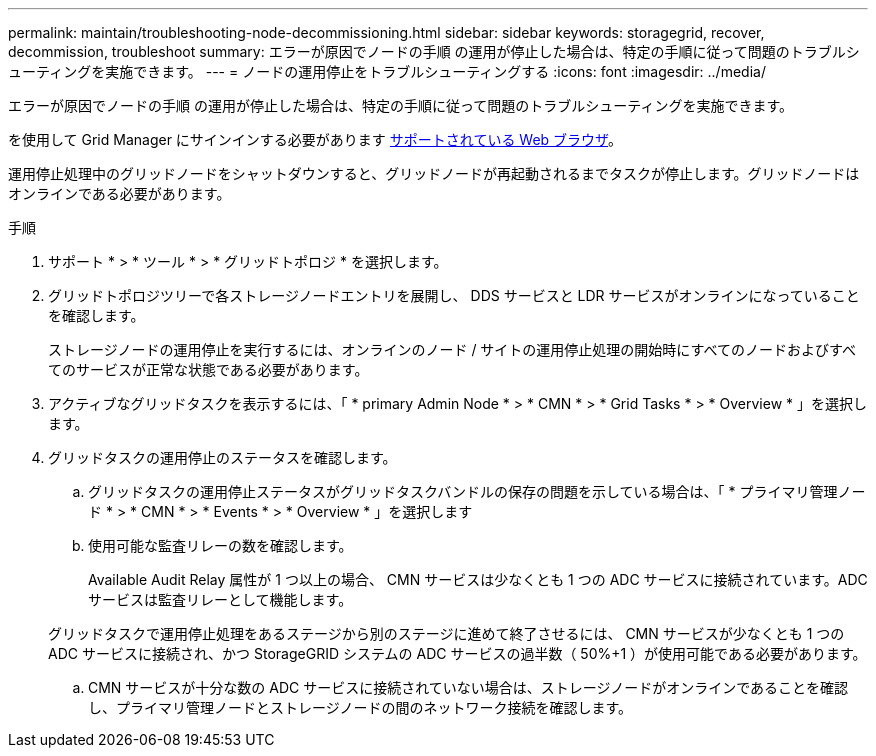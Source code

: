 ---
permalink: maintain/troubleshooting-node-decommissioning.html 
sidebar: sidebar 
keywords: storagegrid, recover, decommission, troubleshoot 
summary: エラーが原因でノードの手順 の運用が停止した場合は、特定の手順に従って問題のトラブルシューティングを実施できます。 
---
= ノードの運用停止をトラブルシューティングする
:icons: font
:imagesdir: ../media/


[role="lead"]
エラーが原因でノードの手順 の運用が停止した場合は、特定の手順に従って問題のトラブルシューティングを実施できます。

を使用して Grid Manager にサインインする必要があります xref:../admin/web-browser-requirements.adoc[サポートされている Web ブラウザ]。

運用停止処理中のグリッドノードをシャットダウンすると、グリッドノードが再起動されるまでタスクが停止します。グリッドノードはオンラインである必要があります。

.手順
. サポート * > * ツール * > * グリッドトポロジ * を選択します。
. グリッドトポロジツリーで各ストレージノードエントリを展開し、 DDS サービスと LDR サービスがオンラインになっていることを確認します。
+
ストレージノードの運用停止を実行するには、オンラインのノード / サイトの運用停止処理の開始時にすべてのノードおよびすべてのサービスが正常な状態である必要があります。

. アクティブなグリッドタスクを表示するには、「 * primary Admin Node * > * CMN * > * Grid Tasks * > * Overview * 」を選択します。
. グリッドタスクの運用停止のステータスを確認します。
+
.. グリッドタスクの運用停止ステータスがグリッドタスクバンドルの保存の問題を示している場合は、「 * プライマリ管理ノード * > * CMN * > * Events * > * Overview * 」を選択します
.. 使用可能な監査リレーの数を確認します。
+
Available Audit Relay 属性が 1 つ以上の場合、 CMN サービスは少なくとも 1 つの ADC サービスに接続されています。ADC サービスは監査リレーとして機能します。

+
グリッドタスクで運用停止処理をあるステージから別のステージに進めて終了させるには、 CMN サービスが少なくとも 1 つの ADC サービスに接続され、かつ StorageGRID システムの ADC サービスの過半数（ 50%+1 ）が使用可能である必要があります。

.. CMN サービスが十分な数の ADC サービスに接続されていない場合は、ストレージノードがオンラインであることを確認し、プライマリ管理ノードとストレージノードの間のネットワーク接続を確認します。



